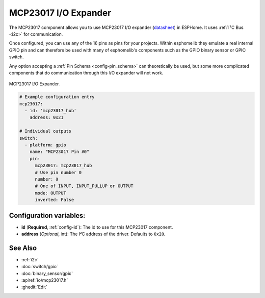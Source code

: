 MCP23017 I/O Expander
=====================

.. seo::
    :description: Instructions for setting up MCP23017 digital port expanders in ESPHome.
    :image: mcp23017.jpg

The MCP23017 component allows you to use MCP23017 I/O expander
(`datasheet <http://ww1.microchip.com/downloads/en/devicedoc/20001952c.pdf>`__) in
ESPHome. It uses :ref:`I²C Bus <i2c>` for communication.

Once configured, you can use any of the 16 pins as
pins for your projects. Within esphomelib they emulate a real internal GPIO pin
and can therefore be used with many of esphomelib's components such as the GPIO
binary sensor or GPIO switch.

Any option accepting a :ref:`Pin Schema <config-pin_schema>` can theoretically be used, but some
more complicated components that do communication through this I/O expander will
not work.

.. figure:: images/mcp23017-full.jpg
    :align: center
    :width: 80.0%

    MCP23017 I/O Expander.

.. code-block:: yaml

    # Example configuration entry
    mcp23017:
      - id: 'mcp23017_hub'
        address: 0x21

    # Individual outputs
    switch:
      - platform: gpio
        name: "MCP23017 Pin #0"
        pin:
          mcp23017: mcp23017_hub
          # Use pin number 0
          number: 0
          # One of INPUT, INPUT_PULLUP or OUTPUT
          mode: OUTPUT
          inverted: False

Configuration variables:
------------------------

- **id** (**Required**, :ref:`config-id`): The id to use for this MCP23017 component.
- **address** (*Optional*, int): The I²C address of the driver.
  Defaults to ``0x20``.

See Also
--------

- :ref:`i2c`
- :doc:`switch/gpio`
- :doc:`binary_sensor/gpio`
- :apiref:`io/mcp23017.h`
- :ghedit:`Edit`

.. disqus::
